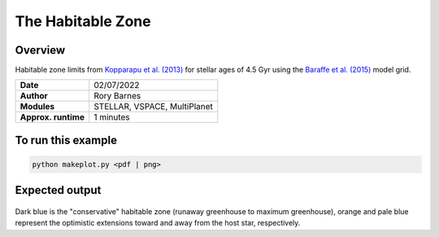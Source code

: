 The Habitable Zone
==============

Overview
--------

Habitable zone limits from `Kopparapu et al. (2013) <https://ui.adsabs.harvard.edu/abs/2013ApJ...765..131K/abstract>`_
for stellar ages of 4.5 Gyr using the `Baraffe et al. (2015) <https://ui.adsabs.harvard.edu/abs/2015A%26A...577A..42B/abstract>`_
model grid.

===================   ============
**Date**              02/07/2022
**Author**            Rory Barnes
**Modules**           STELLAR, VSPACE, MultiPlanet
                      
**Approx. runtime**   1 minutes
===================   ============


To run this example
-------------------

.. code-block:: bash

    python makeplot.py <pdf | png>


Expected output
---------------

.. figure:: HabitableZone.png
   :width: 600px
   :align: center

Dark blue is the "conservative" habitable zone (runaway greenhouse to maximum greenhouse),
orange and pale blue represent the optimistic extensions toward and away from the host
star, respectively.
